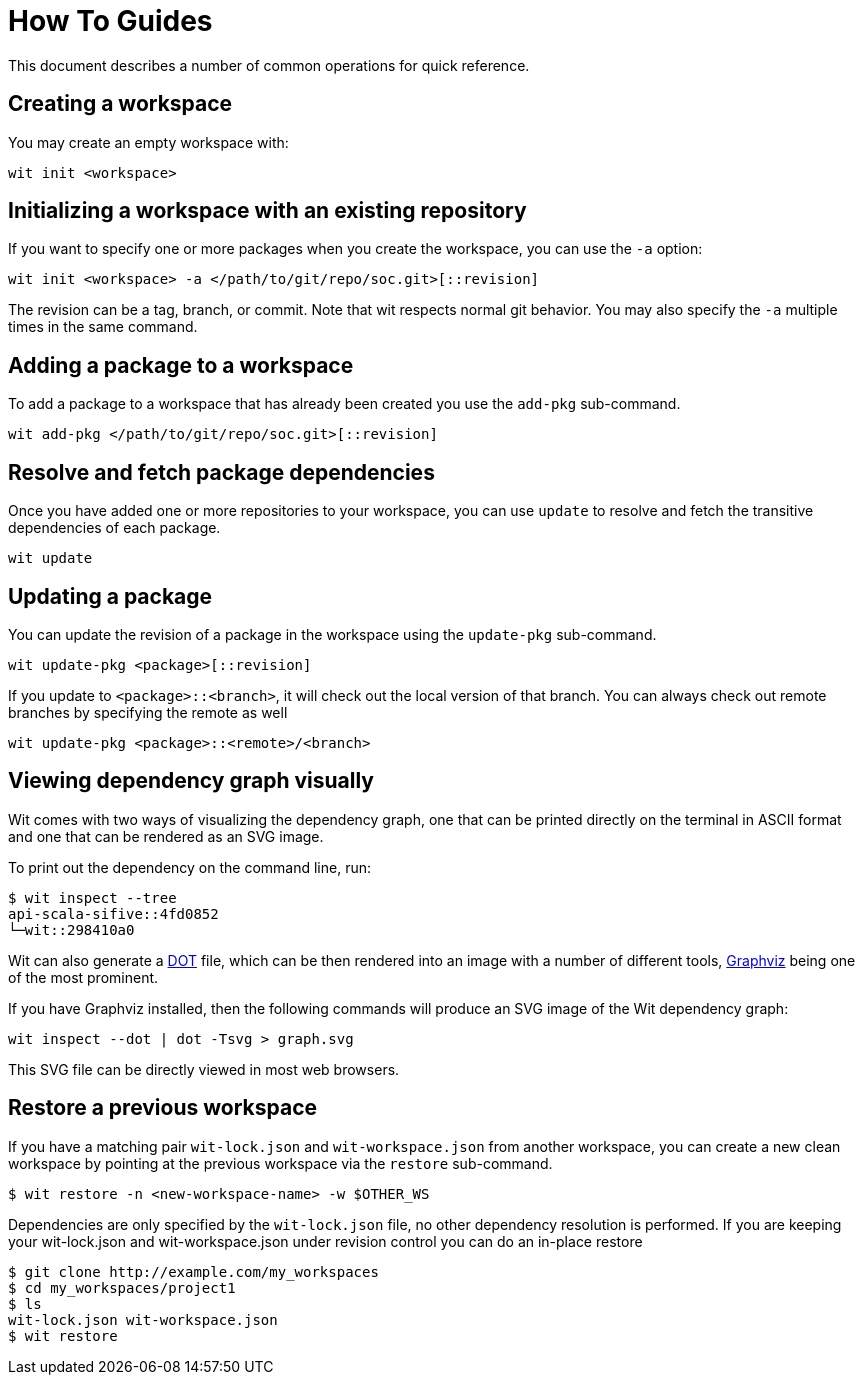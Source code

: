 = How To Guides

This document describes a number of common operations for quick reference.


== Creating a workspace

You may create an empty workspace with:

[source,shell]
----
wit init <workspace>
----


== Initializing a workspace with an existing repository

If you want to specify one or more packages when you create the workspace, you can use the `-a` option:

[source,shell]
----
wit init <workspace> -a </path/to/git/repo/soc.git>[::revision]
----

The revision can be a tag, branch, or commit.
Note that wit respects normal git behavior.
You may also specify the `-a` multiple times in the same command.


== Adding a package to a workspace

To add a package to a workspace that has already been created you use the `add-pkg` sub-command.

[source,shell]
----
wit add-pkg </path/to/git/repo/soc.git>[::revision]
----


== Resolve and fetch package dependencies

Once you have added one or more repositories to your workspace, you can use `update` to resolve and fetch
the transitive dependencies of each package.

[source,shell]
----
wit update
----


== Updating a package

You can update the revision of a package in the workspace using the `update-pkg` sub-command.

[source,shell]
----
wit update-pkg <package>[::revision]
----

If you update to `<package>::<branch>`, it will check out the local version of that branch.
You can always check out remote branches by specifying the remote as well

[source,shell]
----
wit update-pkg <package>::<remote>/<branch>
----


== Viewing dependency graph visually

Wit comes with two ways of visualizing the dependency graph,
one that can be printed directly on the terminal in ASCII format and one that can be rendered as an SVG image.

To print out the dependency on the command line, run:

[source,shell]
----
$ wit inspect --tree
api-scala-sifive::4fd0852
└─wit::298410a0
----

Wit can also generate a https://en.wikipedia.org/wiki/DOT_(graph_description_language)[DOT] file,
which can be then rendered into an image with a number of different tools,
https://graphviz.org/[Graphviz] being one of the most prominent.

If you have Graphviz installed, then the following commands will produce an SVG image of the Wit dependency graph:

[source,shell]
----
wit inspect --dot | dot -Tsvg > graph.svg
----

This SVG file can be directly viewed in most web browsers.


== Restore a previous workspace

If you have a matching pair `wit-lock.json` and `wit-workspace.json` from another workspace, you can create
a new clean workspace by pointing at the previous workspace via the `restore` sub-command.

    $ wit restore -n <new-workspace-name> -w $OTHER_WS

Dependencies are only specified by the `wit-lock.json` file, no other dependency resolution is performed.
If you are keeping your wit-lock.json and wit-workspace.json under revision control you can do an in-place
restore

    $ git clone http://example.com/my_workspaces
    $ cd my_workspaces/project1
    $ ls
    wit-lock.json wit-workspace.json
    $ wit restore

